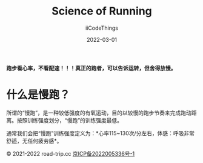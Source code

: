 #+title: Science of Running
#+author: iiCodeThings
#+date: 2022-03-01

#+begin_center
*跑步看心率，不看配速！！！真正的跑者，可以告诉运转，但舍得放慢。*
#+end_center

* 什么是慢跑？
所谓的“慢跑”，是一种较低强度的有氧运动，目的以较慢的跑步节奏来完成跑动距离。按照训练强度划分，“慢跑”的训练强度最低。

通常我们会把“慢跑”训练强度定义为：*心率115~130次/分左右，体感：呼吸非常舒适，无任何疲劳感*。

#+begin_center
© 2021-2022 road-trip.cc [[https://beian.miit.gov.cn/][京ICP备2022005336号-1]]
#+end_center
